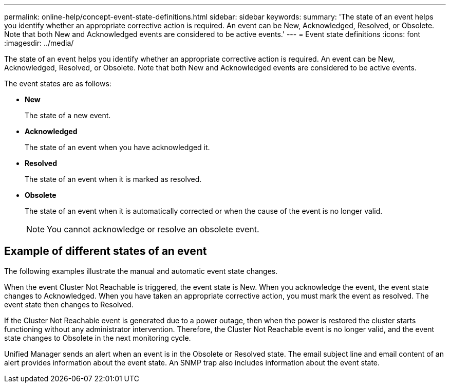 ---
permalink: online-help/concept-event-state-definitions.html
sidebar: sidebar
keywords: 
summary: 'The state of an event helps you identify whether an appropriate corrective action is required. An event can be New, Acknowledged, Resolved, or Obsolete. Note that both New and Acknowledged events are considered to be active events.'
---
= Event state definitions
:icons: font
:imagesdir: ../media/

[.lead]
The state of an event helps you identify whether an appropriate corrective action is required. An event can be New, Acknowledged, Resolved, or Obsolete. Note that both New and Acknowledged events are considered to be active events.

The event states are as follows:

* *New*
+
The state of a new event.

* *Acknowledged*
+
The state of an event when you have acknowledged it.

* *Resolved*
+
The state of an event when it is marked as resolved.

* *Obsolete*
+
The state of an event when it is automatically corrected or when the cause of the event is no longer valid.
+
[NOTE]
====
You cannot acknowledge or resolve an obsolete event.
====

== Example of different states of an event

The following examples illustrate the manual and automatic event state changes.

When the event Cluster Not Reachable is triggered, the event state is New. When you acknowledge the event, the event state changes to Acknowledged. When you have taken an appropriate corrective action, you must mark the event as resolved. The event state then changes to Resolved.

If the Cluster Not Reachable event is generated due to a power outage, then when the power is restored the cluster starts functioning without any administrator intervention. Therefore, the Cluster Not Reachable event is no longer valid, and the event state changes to Obsolete in the next monitoring cycle.

Unified Manager sends an alert when an event is in the Obsolete or Resolved state. The email subject line and email content of an alert provides information about the event state. An SNMP trap also includes information about the event state.
